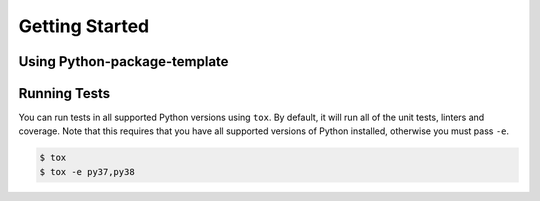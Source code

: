 Getting Started
---------------

Using Python-package-template
~~~~~~~~~~~~~~

Running Tests
~~~~~~~~~~~~~
You can run tests in all supported Python versions using ``tox``. By default,
it will run all of the unit tests, linters and coverage. Note that this requires that you have all supported
versions of Python installed, otherwise you must pass ``-e``.

.. code-block:: sh

    $ tox
    $ tox -e py37,py38
